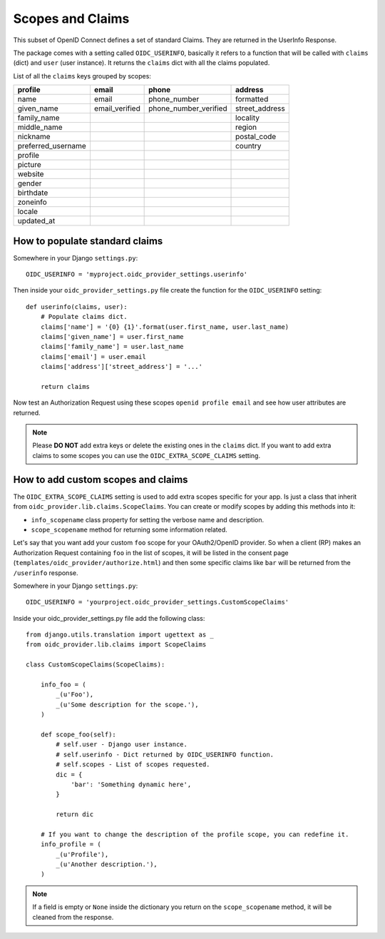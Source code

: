 .. _scopesclaims:

Scopes and Claims
#################

This subset of OpenID Connect defines a set of standard Claims. They are returned in the UserInfo Response.

The package comes with a setting called ``OIDC_USERINFO``, basically it refers to a function that will be called with ``claims`` (dict) and ``user`` (user instance). It returns the ``claims`` dict with all the claims populated.

List of all the ``claims`` keys grouped by scopes:

+--------------------+----------------+-----------------------+------------------------+
| profile            | email          | phone                 | address                |
+====================+================+=======================+========================+
| name               | email          | phone_number          | formatted              |
+--------------------+----------------+-----------------------+------------------------+
| given_name         | email_verified | phone_number_verified | street_address         |
+--------------------+----------------+-----------------------+------------------------+
| family_name        |                |                       | locality               |
+--------------------+----------------+-----------------------+------------------------+
| middle_name        |                |                       | region                 |
+--------------------+----------------+-----------------------+------------------------+
| nickname           |                |                       | postal_code            |
+--------------------+----------------+-----------------------+------------------------+
| preferred_username |                |                       | country                |
+--------------------+----------------+-----------------------+------------------------+
| profile            |                |                       |                        |
+--------------------+----------------+-----------------------+------------------------+
| picture            |                |                       |                        |
+--------------------+----------------+-----------------------+------------------------+
| website            |                |                       |                        |
+--------------------+----------------+-----------------------+------------------------+
| gender             |                |                       |                        |
+--------------------+----------------+-----------------------+------------------------+
| birthdate          |                |                       |                        |
+--------------------+----------------+-----------------------+------------------------+
| zoneinfo           |                |                       |                        |
+--------------------+----------------+-----------------------+------------------------+
| locale             |                |                       |                        |
+--------------------+----------------+-----------------------+------------------------+
| updated_at         |                |                       |                        |
+--------------------+----------------+-----------------------+------------------------+

How to populate standard claims
===============================

Somewhere in your Django ``settings.py``::

    OIDC_USERINFO = 'myproject.oidc_provider_settings.userinfo'


Then inside your ``oidc_provider_settings.py`` file create the function for the ``OIDC_USERINFO`` setting::

    def userinfo(claims, user):
        # Populate claims dict.
        claims['name'] = '{0} {1}'.format(user.first_name, user.last_name)
        claims['given_name'] = user.first_name
        claims['family_name'] = user.last_name
        claims['email'] = user.email
        claims['address']['street_address'] = '...'

        return claims

Now test an Authorization Request using these scopes ``openid profile email`` and see how user attributes are returned.

.. note::
    Please **DO NOT** add extra keys or delete the existing ones in the ``claims`` dict. If you want to add extra claims to some scopes you can use the ``OIDC_EXTRA_SCOPE_CLAIMS`` setting.

How to add custom scopes and claims
===================================

The ``OIDC_EXTRA_SCOPE_CLAIMS`` setting is used to add extra scopes specific for your app. Is just a class that inherit from ``oidc_provider.lib.claims.ScopeClaims``. You can create or modify scopes by adding this methods into it:

* ``info_scopename`` class property for setting the verbose name and description.
* ``scope_scopename`` method for returning some information related.

Let's say that you want add your custom ``foo`` scope for your OAuth2/OpenID provider. So when a client (RP) makes an Authorization Request containing ``foo`` in the list of scopes, it will be listed in the consent page (``templates/oidc_provider/authorize.html``) and then some specific claims like ``bar`` will be returned from the ``/userinfo`` response.

Somewhere in your Django ``settings.py``::

    OIDC_USERINFO = 'yourproject.oidc_provider_settings.CustomScopeClaims'

Inside your oidc_provider_settings.py file add the following class::

    from django.utils.translation import ugettext as _
    from oidc_provider.lib.claims import ScopeClaims

    class CustomScopeClaims(ScopeClaims):

        info_foo = (
            _(u'Foo'),
            _(u'Some description for the scope.'),
        )

        def scope_foo(self):
            # self.user - Django user instance.
            # self.userinfo - Dict returned by OIDC_USERINFO function.
            # self.scopes - List of scopes requested.
            dic = {
                'bar': 'Something dynamic here',
            }

            return dic

        # If you want to change the description of the profile scope, you can redefine it.
        info_profile = (
            _(u'Profile'),
            _(u'Another description.'),
        )

.. note::
    If a field is empty or ``None`` inside the dictionary you return on the ``scope_scopename`` method, it will be cleaned from the response.

